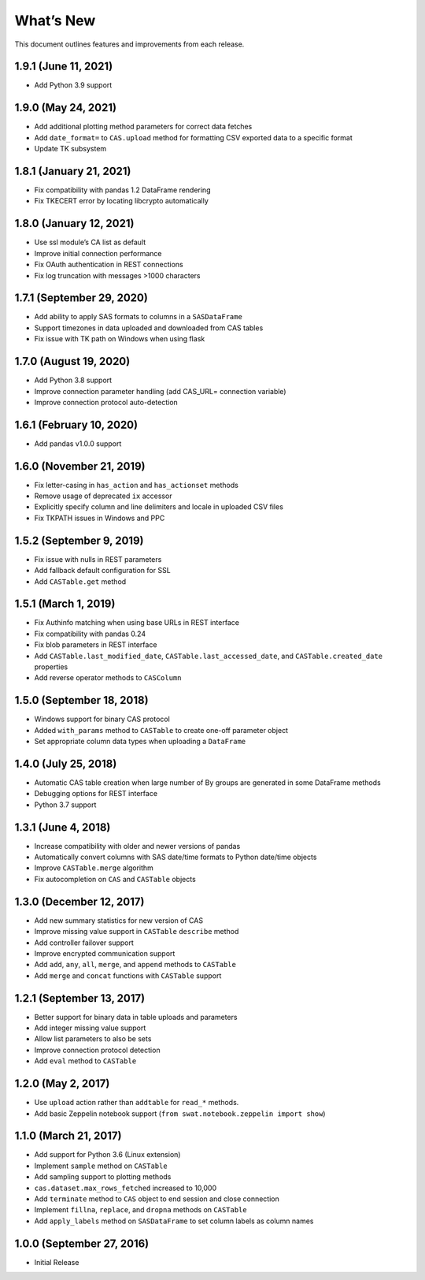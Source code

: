 
.. Copyright SAS Institute

.. _whatsnew:

What’s New
==========

This document outlines features and improvements from each release.

1.9.1 (June 11, 2021)
---------------------

-  Add Python 3.9 support

1.9.0 (May 24, 2021)
--------------------

-  Add additional plotting method parameters for correct data fetches
-  Add ``date_format=`` to ``CAS.upload`` method for formatting CSV
   exported data to a specific format
-  Update TK subsystem

1.8.1 (January 21, 2021)
------------------------

-  Fix compatibility with pandas 1.2 DataFrame rendering
-  Fix TKECERT error by locating libcrypto automatically

1.8.0 (January 12, 2021)
------------------------

-  Use ssl module’s CA list as default
-  Improve initial connection performance
-  Fix OAuth authentication in REST connections
-  Fix log truncation with messages >1000 characters

1.7.1 (September 29, 2020)
--------------------------

-  Add ability to apply SAS formats to columns in a ``SASDataFrame``
-  Support timezones in data uploaded and downloaded from CAS tables
-  Fix issue with TK path on Windows when using flask

1.7.0 (August 19, 2020)
-----------------------

-  Add Python 3.8 support
-  Improve connection parameter handling (add CAS_URL= connection
   variable)
-  Improve connection protocol auto-detection

1.6.1 (February 10, 2020)
-------------------------

-  Add pandas v1.0.0 support

1.6.0 (November 21, 2019)
-------------------------

-  Fix letter-casing in ``has_action`` and ``has_actionset`` methods
-  Remove usage of deprecated ``ix`` accessor
-  Explicitly specify column and line delimiters and locale in uploaded
   CSV files
-  Fix TKPATH issues in Windows and PPC

1.5.2 (September 9, 2019)
-------------------------

-  Fix issue with nulls in REST parameters
-  Add fallback default configuration for SSL
-  Add ``CASTable.get`` method

1.5.1 (March 1, 2019)
---------------------

-  Fix Authinfo matching when using base URLs in REST interface
-  Fix compatibility with pandas 0.24
-  Fix blob parameters in REST interface
-  Add ``CASTable.last_modified_date``, ``CASTable.last_accessed_date``,
   and ``CASTable.created_date`` properties
-  Add reverse operator methods to ``CASColumn``

1.5.0 (September 18, 2018)
--------------------------

-  Windows support for binary CAS protocol
-  Added ``with_params`` method to ``CASTable`` to create one-off
   parameter object
-  Set appropriate column data types when uploading a ``DataFrame``

1.4.0 (July 25, 2018)
---------------------

-  Automatic CAS table creation when large number of By groups are
   generated in some DataFrame methods
-  Debugging options for REST interface
-  Python 3.7 support

1.3.1 (June 4, 2018)
--------------------

-  Increase compatibility with older and newer versions of pandas
-  Automatically convert columns with SAS date/time formats to Python
   date/time objects
-  Improve ``CASTable.merge`` algorithm
-  Fix autocompletion on ``CAS`` and ``CASTable`` objects

1.3.0 (December 12, 2017)
-------------------------

-  Add new summary statistics for new version of CAS
-  Improve missing value support in ``CASTable`` ``describe`` method
-  Add controller failover support
-  Improve encrypted communication support
-  Add ``add``, ``any``, ``all``, ``merge``, and ``append`` methods to
   ``CASTable``
-  Add ``merge`` and ``concat`` functions with ``CASTable`` support

1.2.1 (September 13, 2017)
--------------------------

-  Better support for binary data in table uploads and parameters
-  Add integer missing value support
-  Allow list parameters to also be sets
-  Improve connection protocol detection
-  Add ``eval`` method to ``CASTable``

1.2.0 (May 2, 2017)
-------------------

-  Use ``upload`` action rather than ``addtable`` for ``read_*``
   methods.
-  Add basic Zeppelin notebook support
   (``from swat.notebook.zeppelin import show``)

1.1.0 (March 21, 2017)
----------------------

-  Add support for Python 3.6 (Linux extension)
-  Implement ``sample`` method on ``CASTable``
-  Add sampling support to plotting methods
-  ``cas.dataset.max_rows_fetched`` increased to 10,000
-  Add ``terminate`` method to ``CAS`` object to end session and close
   connection
-  Implement ``fillna``, ``replace``, and ``dropna`` methods on
   ``CASTable``
-  Add ``apply_labels`` method on ``SASDataFrame`` to set column labels
   as column names

1.0.0 (September 27, 2016)
--------------------------

-  Initial Release
